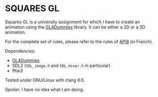 * SQUARES GL

Squares GL is a university assignment for which I have to create an animation using the [[https://github.com/noalien/GL4Dummies][GL4Dummies]] library. It can be either a 2D or a 3D animation.

For the complete set of rules, please refer to the rules of [[http://www.api8.fr/][API8]] (in French).

Dependencies:
- [[https://github.com/noalien/GL4Dummies][GL4Dummies]]
- SDL2 (~SDL_image.h~ and ~SDL_mixer.h~ in particular)
- fftw3

Tested under GNU/Linux with clang 6.0.

Spoiler: I have no idea what I am doing.
